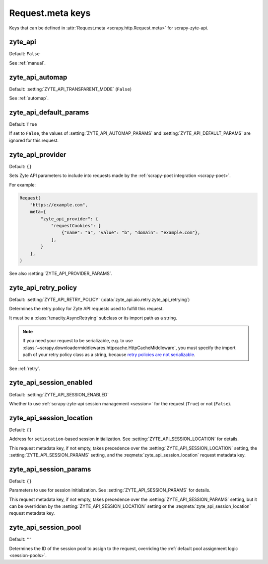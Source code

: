 .. _meta:

=================
Request.meta keys
=================

Keys that can be defined in :attr:`Request.meta <scrapy.http.Request.meta>` for
scrapy-zyte-api.

.. reqmeta:: zyte_api

zyte_api
========

Default: ``False``

See :ref:`manual`.


.. reqmeta:: zyte_api_automap

zyte_api_automap
================

Default: :setting:`ZYTE_API_TRANSPARENT_MODE` (``False``)

See :ref:`automap`.


.. reqmeta:: zyte_api_default_params

zyte_api_default_params
=======================

Default: ``True``

If set to ``False``, the values of :setting:`ZYTE_API_AUTOMAP_PARAMS` and
:setting:`ZYTE_API_DEFAULT_PARAMS` are ignored for this request.


.. reqmeta:: zyte_api_provider

zyte_api_provider
=================

Default: ``{}``

Sets Zyte API parameters to include into requests made by the :ref:`scrapy-poet
integration <scrapy-poet>`.

For example:

.. code-block:: python

    Request(
        "https://example.com",
        meta={
            "zyte_api_provider": {
                "requestCookies": [
                    {"name": "a", "value": "b", "domain": "example.com"},
                ],
            }
        },
    )

See also :setting:`ZYTE_API_PROVIDER_PARAMS`.


.. reqmeta:: zyte_api_retry_policy

zyte_api_retry_policy
=====================

Default: :setting:`ZYTE_API_RETRY_POLICY`
(:data:`zyte_api.aio.retry.zyte_api_retrying`)

Determines the retry policy for Zyte API requests used to fulfill this request.

It must be a :class:`tenacity.AsyncRetrying` subclass or its import path as a
string.

.. note:: If you need your request to be serializable, e.g. to use
    :class:`~scrapy.downloadermiddlewares.httpcache.HttpCacheMiddleware`, you
    must specify the import path of your retry policy class as a string,
    because `retry policies are not serializable
    <https://github.com/jd/tenacity/issues/147>`_.

See :ref:`retry`.


.. reqmeta:: zyte_api_session_enabled

zyte_api_session_enabled
=========================

Default: :setting:`ZYTE_API_SESSION_ENABLED`

Whether to use :ref:`scrapy-zyte-api session management <session>` for the
request (``True``) or not (``False``).


.. reqmeta:: zyte_api_session_location

zyte_api_session_location
=========================

Default: ``{}``

Address for ``setLocation``-based session initialization. See
:setting:`ZYTE_API_SESSION_LOCATION` for details.

This request metadata key, if not empty, takes precedence over the
:setting:`ZYTE_API_SESSION_LOCATION` setting, the
:setting:`ZYTE_API_SESSION_PARAMS` setting, and the
:reqmeta:`zyte_api_session_location` request metadata key.

.. seealso:: :meth:`scrapy_zyte_api.SessionConfig.location`


.. reqmeta:: zyte_api_session_params

zyte_api_session_params
=======================

Default: ``{}``

Parameters to use for session initialization. See
:setting:`ZYTE_API_SESSION_PARAMS` for details.

This request metadata key, if not empty, takes precedence over the
:setting:`ZYTE_API_SESSION_PARAMS` setting, but it can be overridden
by the :setting:`ZYTE_API_SESSION_LOCATION` setting or the
:reqmeta:`zyte_api_session_location` request metadata key.

.. seealso:: :meth:`scrapy_zyte_api.SessionConfig.params`


.. reqmeta:: zyte_api_session_pool

zyte_api_session_pool
=====================

Default: ``""``

Determines the ID of the session pool to assign to the request, overriding the
:ref:`default pool assignment logic <session-pools>`.

.. seealso:: :meth:`scrapy_zyte_api.SessionConfig.pool`
